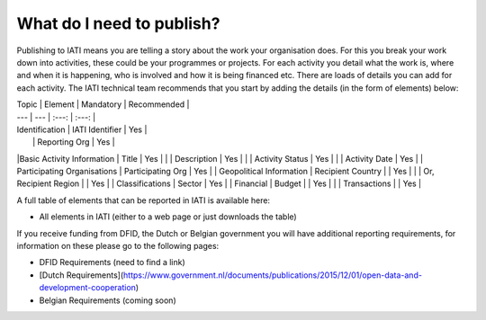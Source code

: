 What do I need to publish?
=========

Publishing to IATI means you are telling a story about the work your organisation does. For this you break your work down into activities, these could be your programmes or projects. For each activity you detail what the work is, where and when it is happening, who is involved and how it is being financed etc. There are loads of details you can add for each activity. The IATI technical team recommends that you start by adding the details (in the form of elements) below:

| Topic  | Element | Mandatory | Recommended |
| --- | --- | :---: | :---: |
| Identification  | IATI Identifier  | Yes |
|  | Reporting Org | Yes |
|Basic Activity Information | Title | Yes |
|  | Description | Yes |
|  | Activity Status | Yes |
|  | Activity Date | Yes |
| Participating Organisations | Participating Org | Yes |
| Geopolitical Information | Recipient Country |  | Yes |
|  | Or, Recipient Region |  | Yes |
| Classifications | Sector | Yes |
| Financial | Budget |  | Yes |
|  | Transactions |  | Yes |

A full table of elements that can be reported in IATI is available here:

* All elements in IATI (either to a web page or just downloads the table)

If you receive funding from DFID, the Dutch or Belgian government you will have additional reporting requirements, for information on these please go to the following pages:

* DFID Requirements (need to find a link)

* [Dutch Requirements](https://www.government.nl/documents/publications/2015/12/01/open-data-and-development-cooperation)

* Belgian Requirements (coming soon)
